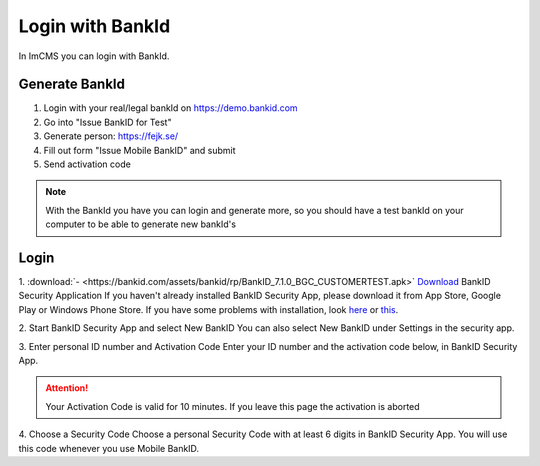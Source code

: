 Login with BankId
=================


In ImCMS you can login with BankId.

Generate BankId
---------------

1. Login with your real/legal bankId on https://demo.bankid.com

2. Go into "Issue BankID for Test"

3. Generate person: https://fejk.se/

4. Fill out form "Issue Mobile BankID" and submit

5. Send activation code

.. note::
    With the BankId you have you can login and generate more, so you should have a test bankId on your computer to be able to generate new bankId's


Login
-----

1. :download:`- <https://bankid.com/assets/bankid/rp/BankID_7.1.0_BGC_CUSTOMERTEST.apk>` `Download <https://bankid.com/assets/bankid/rp/BankID_7.1.0_BGC_CUSTOMERTEST.apk>`_ BankID Security Application
If you haven't already installed BankID Security App, please download it from App Store, Google Play or Windows Phone Store.
If you have some problems with installation, look here_ or this_.

.. _here: https://www.bankid.com/assets/bankid/rp/installation_guide_android.txt

.. _this: https://www.bankid.com/assets/bankid/rp/how-to-get-bankid-for-test-v1.3.pdf

2. Start BankID Security App and select New BankID
You can also select New BankID under Settings in the security app.

3. Enter personal ID number and Activation Code
Enter your ID number and the activation code below, in BankID Security App.

.. attention:: Your Activation Code is valid for 10 minutes. If you leave this page the activation is aborted

4. Choose a Security Code
Choose a personal Security Code with at least 6 digits in BankID Security App. You will use this code whenever you use Mobile BankID.


